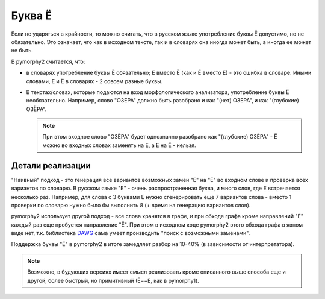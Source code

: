 .. _umlauts:

Буква Ё
=======

Если не ударяться в крайности, то можно считать, что в русском языке
употребление буквы Ё допустимо, но не обязательно. Это означает, что как
в исходном тексте, так и в словарях она иногда может быть, а иногда ее
может не быть.

В pymorphy2 считается, что:

* в словарях употребление буквы Ё обязательно; Е вместо Ё (как и Ё
  вместо Е) - это ошибка в словаре. Иными словами, Е и Ё в
  словарях - 2 совсем разные буквы.

* В текстах/словах, которые подаются на вход морфологического анализатора,
  употребление буквы Ё необязательно. Например, слово "ОЗЕРА" должно быть
  разобрано и как "(нет) ОЗЕРА", и как "(глубокие) ОЗЁРА".

  .. note::

    При этом входное слово "ОЗЁРА" будет однозначно разобрано как
    "(глубокие) ОЗЁРА" - Ё можно во входных словах заменять на Е,
    а Е на Ё - нельзя.

Детали реализации
-----------------

"Наивный" подход - это генерация все вариантов возможных замен "Е" на "Ё"
во входном слове и проверка всех вариантов по словарю. В русском языке
"Е" - очень распространенная буква, и много слов, где Е встречается
несколько раз. Например, для слова с 3 буквами Е нужно сгенерировать
еще 7 вариантов слова - вместо 1 проверки по словарю нужно было
бы выполнить 8 (+ время на генерацию вариантов слов).

pymorphy2 использует другой подход - все слова хранятся в графе,
и при обходе графа кроме направлений "Е" каждый раз еще пробуется
направление "Ё". При этом в исходном коде pymorphy2 этого обхода графа
в явном виде нет, т.к. библиотека DAWG_ сама умеет производить
"поиск с возможными заменами".

.. _DAWG: https://github.com/kmike/DAWG

Поддержка буквы "Ё" в pymorphy2 в итоге замедляет разбор на 10-40%
(в зависимости от интерпретатора).

.. note::

    Возможно, в будующих версиях имеет смысл реализовать кроме описанного
    выше способа еще и другой, более быстрый, но примитивный (Ё==Е, как в
    pymorphy1).
